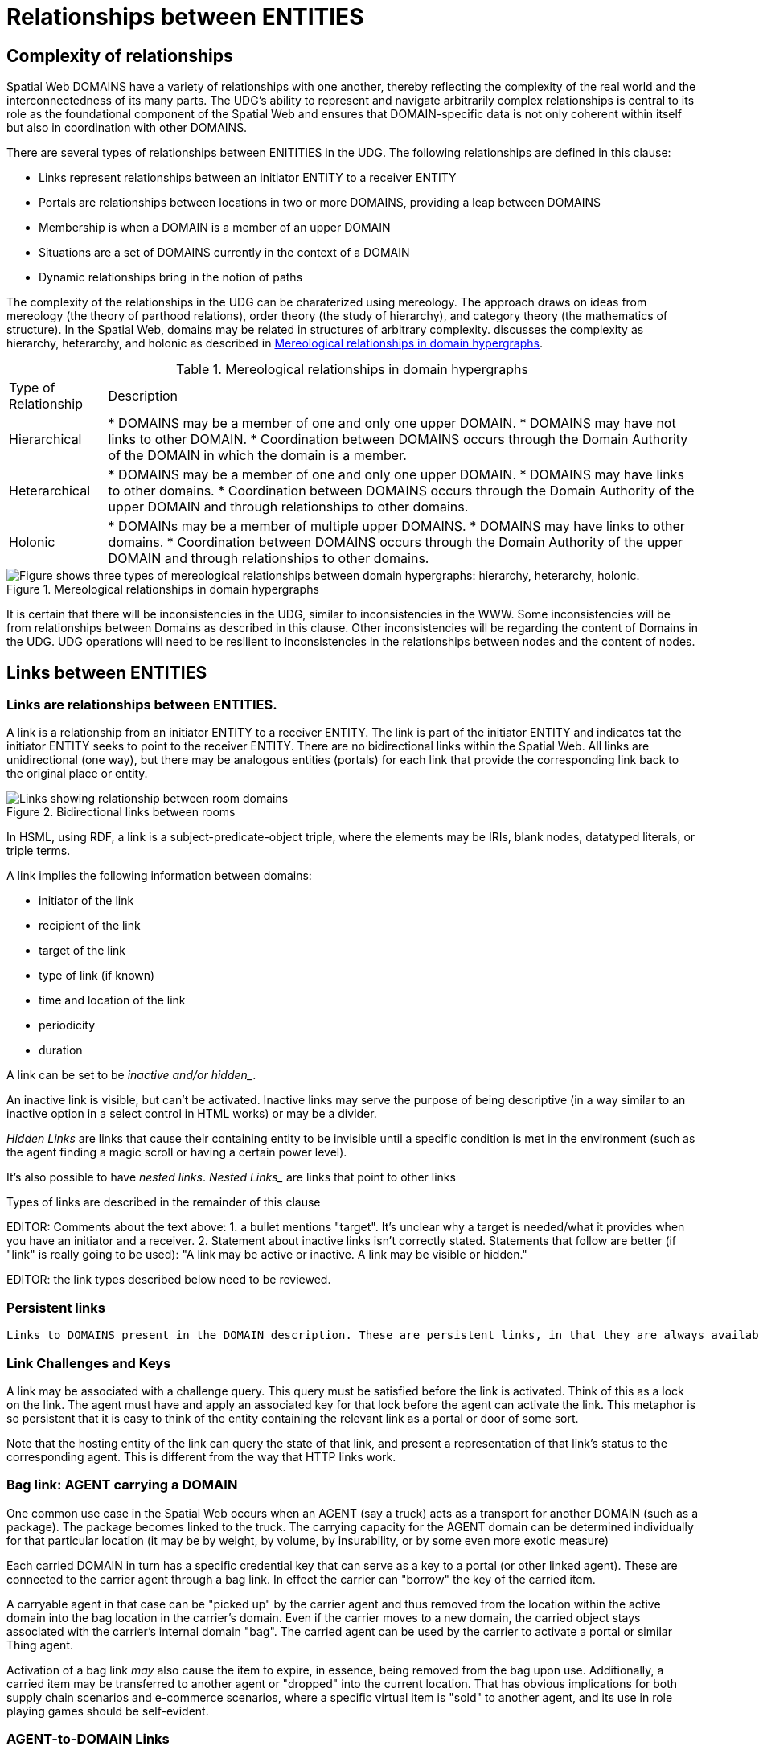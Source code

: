 [[relationships]]
= Relationships between ENTITIES

== Complexity of relationships

Spatial Web DOMAINS have a variety of relationships with one another, thereby reflecting the complexity of the real world and the interconnectedness of its many parts. The UDG's ability to represent and navigate arbitrarily complex relationships is central to its role as the foundational component of the Spatial Web and ensures that DOMAIN-specific data is not only coherent within itself but also in coordination with other DOMAINS.

There are several types of relationships between ENITITIES in the UDG.  The following relationships are defined in this clause: 

 * Links represent relationships between an initiator ENTITY to a receiver ENTITY
 * Portals are relationships between locations in two or more DOMAINS, providing a leap between DOMAINS
 * Membership is when a DOMAIN is a member of an upper DOMAIN
 * Situations are a set of DOMAINS currently in the context of a DOMAIN
 * Dynamic relationships bring in the notion of paths

The complexity of the relationships in the UDG can be charaterized using mereology. The approach draws on ideas from mereology (the theory of parthood relations), order theory (the study of hierarchy), and category theory (the mathematics of structure). In the Spatial Web, domains may be related in structures of arbitrary complexity. discusses the complexity as hierarchy, heterarchy, and holonic as described in <<domain_relationships>>.


[[domain_relationships]]
.Mereological relationships in domain hypergraphs
[%autowidth]
|===
| Type of Relationship | Description
| Hierarchical
| * DOMAINS may be a member of one and only one upper DOMAIN. * DOMAINS may have not links to other DOMAIN.   * Coordination between DOMAINS occurs through the Domain Authority of the DOMAIN in which the domain is a member. 
| Heterarchical
| * DOMAINS may be a member of one and only one upper DOMAIN. * DOMAINS may have links to other domains.  * Coordination between DOMAINS occurs through the Domain Authority of the upper DOMAIN and through relationships to other domains. 
| Holonic
| * DOMAINs may be a member of multiple upper DOMAINS. * DOMAINS may have links to other domains.  * Coordination between DOMAINS occurs through the Domain Authority of the upper DOMAIN and through relationships to other domains.
|===
 

[[domain_relationship_types]]
.Mereological relationships in domain hypergraphs
image::domain_relationship_types.png["Figure shows three types of mereological relationships between domain hypergraphs: hierarchy, heterarchy, holonic."]


It is certain that there will be inconsistencies in the UDG, similar to inconsistencies in the WWW. Some inconsistencies will be from relationships between Domains as described in this clause. Other inconsistencies will be regarding the content of Domains in the UDG.  UDG operations will need to be resilient to inconsistencies in the relationships between nodes and the content of nodes.



[[links]]
== Links between ENTITIES

=== Links are relationships between ENTITIES.

A link is a relationship from an initiator ENTITY to a receiver ENTITY.  The link is part of the initiator ENTITY and indicates tat the initiator ENTITY seeks to point to the receiver ENTITY. There are no bidirectional links within the Spatial Web. All links are unidirectional (one way), but there may be analogous entities (portals) for each link that provide the corresponding link back to the original place or entity.

[[fig-room-to-room]]
.Bidirectional links between rooms
image::room-to-room.png[Links showing relationship between room domains]


// [source,mermaid]
// ----
// graph LR
//    place1[Room 1]
//    place2[Room 2]
//    place1 -->|link to room2| place2
//    place2 -->|link to room1| place1
// ----

In HSML, using RDF, a link is a subject-predicate-object triple, where the elements may be IRIs, blank nodes, datatyped literals, or triple terms.

A link implies the following information between domains:

* initiator of the link
* recipient of the link
* target of the link
* type of link (if known)
* time and location of the link
* periodicity
* duration


A link can be set to be _inactive__ and/or __hidden__. 

An inactive link is visible, but can't be activated. Inactive links may serve the purpose of being descriptive (in a way similar to an inactive option in a select control in HTML works) or may be a divider.

__Hidden Links__ are links that cause their containing entity to be invisible until a specific condition is met in the environment (such as the agent finding a magic scroll or having a certain power level).

It's also possible to have __nested links__.  _Nested Links__ are links that point to other links

Types of links are described in the remainder of this clause

EDITOR: Comments about the text above: 1. a bullet mentions "target". It's unclear why a target is needed/what it provides when you have an initiator and a receiver.  2. Statement about inactive links isn't correctly stated. Statements that follow are better (if "link" is really going to be used): "A link may be active or inactive. A link may be visible or hidden." 

EDITOR: the link types described below need to be reviewed.


=== Persistent links

 Links to DOMAINS present in the DOMAIN description. These are persistent links, in that they are always available to the DOMAIN. 

=== Link Challenges and Keys

A link may be associated with a challenge query. This query must be satisfied before the link is activated. Think of this as a lock on the link. The agent must have and apply an associated key for that lock before the agent can activate the link. This metaphor is so persistent that it is easy to think of the entity containing the relevant link as a portal or door of some sort.

Note that the hosting entity of the link can query the state of that link, and present a representation of that link's status to the corresponding agent. This is different from the way that HTTP links work.

=== Bag link: AGENT carrying a DOMAIN 

One common use case in the Spatial Web occurs when an AGENT (say a truck) acts as a transport for another DOMAIN (such as a package). The package becomes linked to the truck.  The carrying capacity for the AGENT domain can be determined individually for that particular location (it may be by weight, by volume, by insurability, or by some even more exotic measure)

Each carried DOMAIN in turn has a specific credential key that can serve as a key to a portal (or other linked agent). These are connected to the carrier agent through a bag link. In effect the carrier can "borrow" the key of the carried item.

A carryable agent in that case can be "picked up" by the carrier agent and thus removed from the location within the active domain into the bag location in the carrier's domain. Even if the carrier moves to a new domain, the carried object stays associated with the carrier's internal domain "bag". The carried agent can be used by the carrier to activate a portal or similar Thing agent.

Activation of a bag link _may_ also cause the item to expire, in essence, being removed from the bag upon use. Additionally, a
carried item may be transferred to another agent or "dropped" into the current location. That has obvious implications for both supply chain scenarios and e-commerce scenarios, where a specific virtual item is "sold" to another agent, and its use in role playing games should be self-evident.

=== AGENT-to-DOMAIN Links

A use case is connecting one agent that is in effect a camera (a sensor array) with another agent that is a display or monitor. 

This could also be used to monitor the value of a given set of properties such as position, temperature, funds, or emotional state. Since in many cases, these values may be computed rather than intrinsic, this provides a light-weight mechanism for determining relevant state without needing to know the internal mechanisms for that agent.


== Portals

A __portal__ connects spaces as defined in <<IEEE_2874_2025, Spatial Web clause 6.2.3.7.2. Connecting spaces>>.   By identifying  sets of locations in hyperspace that connect two domains, a portal between the domains is created as a relationship between the domains.  A portal need not be binary; it could be mutiple sets of points to define an n-ary portal.  

Portals are defined using sets of points in spaces.  The sets of points might also be the locations of several domains. For example, a portal defined by locations on each side of a doorway also defines the connection of room DOMAINS which share the doorway.

A portal may be used by an AGENT to move between spaces.  The path of the agent uses the portal to move from one location to another and between domains. Such links are topological, in that such links are not necessarily dependent upon contiguity or geometry.

Portals access may be constrained by the requirement that the initiating agent has access to a cryptographic key in order to activate the portal. Such keys may be associated with dedicated agents in a Bag relationship.

A landing place is a place within a domain that is used to indicate where a given agent is placed (lands) when entering a domain without an explicit link to a place. This can be thought of as the "home" of the domain, and is indicated as a property of the domain. This corresponds roughly with the top of an HTML page when it is rendered.

Typically portals will take you from a place to another place, but it is possible to link to other entities. Such links will take you to the location of that entity. For instance, if you wanted to join a party (an link:aggregations.md[aggregation]), then you could use the SWID of that aggregation to take you to where that party is located, even if that party moves around. See <<links,Links>> for more details.

EDITOR: The OMA3 Inter-World Portaling System (IWPS) draft standard may be relevant for Spatial Web.  IWPS presents a framework for digital interoperability, acting as the 3D equivalent to a web hyperlink, linking users to various virtual worlds. The IWPS standard enables users to move between applications, even on different devices, effectively serving as a generic application launcher. 


== Membership in a DOMAIN

=== DOMAIN as a container of DOMAINS

A DOMAIN is a holon: it is both a unit and a composition.  As a unit or system, a DOMAIN performs functions that are only achievable as a collective whole.  As a composition, a DOMAIN contains parts which are subject to conditions on the parts enforced by the overall DOMAIN.  An AGENT is an excellent example of a DOMAIN as a system or organism.  In this clause we focus on the DOMAIN as a composition.

Membership in a DOMAIN is type of credential granted by the Domain Authority of the upper domain to the member domain.  The credential provides the evidence of the claim that a DOMAIN is a member of an upper DOMAIN.

Membership in DOMAINS may be a multi-layer hierarchy: a DOMAIN maybe included in a DOMAIN which in turn is included in a DOMAIN. 

As a holarchy, the membership relationship allows for a DOMAIN to be a member of more than one DOMAIN.

Movement of a DOMAIN in and out of membership in an upper DOMAIN is allowed as specified in the membership agreement of the DOMAIN.

=== Obligations on DOMAIN members.

DOMAINS define norms, obligations and laws which the member DOMAINS must adhere with.  Enforcement of the domain obligations is a function of the domain authority which manages the upper DOMAIN.

=== DOMAIN location

A DOMAIN will typically have a location in hyperspace.  The location may be a single point or it may be a more complex geometry, e.g., polygon, sphere, etc.

A DOMAIN location may be with in an upper Domain location.  The DOMAIN may include sub-domains contained within the DOMAIN location.  For instance, a given planet domain may have multiple locations that represent the countries of that planet. 


== SITUATIONS

For the purposes of defining context, the SITUATION relationship is defined.  Typically the SITUATION is a dynamically changing relationship. 

A SITUATION relationship is a relationship ENTITY comprised of all DOMAINS that can be perceived and reasoned about by an AGENT <<IEEE_2874-2025, Spatial Web clause 6.6.4.>>.  Situation is to be understood as defined in [IEEE_7007_2021]: a situation is an entity comprised of participating entities and relationships that represent the limited parts of reality that can be perceived and reasoned about by agents.

A DOMAIN, in particular an AGENT, can create a SITUATION at any given momenent in time.  This may include determining the visible, nearby DOMAINS and deleting DOMAINS no longer of interest. A SITUATION may be composed of

* Location in Hyperspace
* Links to other DOMAINS that are currently active
* Membership in DOMAINS that are currently relevant
* Current presence of the AGENT within a DOMAIN which it may not be a member
* Awareness (e.g., via query) of nearby DOMAINS of interest to the AGENT with which it may not have any current relationship.



== Dynamic relationships - paths

=== Updating relationships with time and activity

An ACTIVITY is a partially ordered set of changes effected by an AGENT.  An ACTIVITY may affect the relationships for a DOMAIN including adding or deleting links, joining or leaving membership in a DOMAIN, and/or, affecting the member ENTITIES of a SITUATION.

An AGENT may move between DOMAINS.  An AGENT may be present in a DOMAIN without being a member.  The AGENT may be present in a DOMAIN and then move to another DOMAIN.  


=== Constrained paths for change

EDITOR: are paths between domains constrained?  The following text addressing constrained movement as paths needs to be reviewed.

To go from one location to another, an AGENT has to traverse a path.

Note that there are two distinct actions that can be taken, selection and path traversal. If a location can be __selected__, it identifies that location as being part of an active set of location. If it is __activated__, then the path is traversed as described above.

A ___portal___ that is applied to a given path (styled as a door or other kind of portal), that causes the activating agent (such as a player character in a game) to move to a different, specified location:

[[links-game-example]]
.Example of relationships between entities
image::links-game-example.png[example of link between entities]


// [source,mermaid]
// ----
// graph LR
//     portal1-1[fa:fa-door-open<br><b>Agent</b><br>Portal]:::agent
//     pc1-1[fa:fa-chess-pawn<br><b>Agent</b><br>Player Character]:::agent
//     room1-1[fa:fa-map-marker-alt<br><b>Place</b><br>Room 1]:::place
//     room2-1[fa:fa-map-marker-alt<br><b>Place</b><br>Room 2]:::place
//     activity1-1[fa:fa-bolt <br><b>Activity</b><br>Transfer Agent]:::activity
//     credential1-1[fa:fa-wallet <br><b>Credential</b><br>Traversal Document]:::credential
//     link1-1[fa:fa-link<br><b>Link</b><br>Link]:::swlink
//     link1-1 -->|initiating agent| pc1-1
//     link1-1 -->|targeted agent| pc1-1
//     link1-1 -->|from| room1-1
//     link1-1 -->|to| room2-1
//     link1-1 -->|has activity| activity1-1
//     link1-1 -->|requires credential| credential1-1
//     portal1-1 -->|has link| link1-1
//     pc1-1 -->|has credential| credential1-1
//
//  classDef swlink fill:orange
//  classDef agent fill:lightBlue
//  classDef place fill:lightGreen
//  classDef activity fill:yellow
//  classDef credential fill:ivory
// ----


For an AGENT to traverse a path means moving from one location to another following a particular path of intervening locations. This approach is straightforward and especially conducive to optimization of path traversals to minimize energy expenditure, though as the number of locations goes up, so too does the complexity of such computations.

In the real world, of course, we do not hop from location to location but move in a continuous fashion, and a robot or physical twin has to determine the "how" of traversal. Typically, this process lives in the interface between the virtual and physical twin.

In general, this information may be stored in metadata that is associated with the link, but that is outside of the scope of the spatial web. For instance, a robot needs to move from the bottom of a hill to the top of a hill along a road. The link may indicate characteristics of the hill - its inclination in particular - but from the standpoint of the Spatial Web, this slope is a challenge that has to be met prior to achieving the key to allow the transition from one location (the bottom of the hill) to another (the top of the hill).

In this case, the path challenge would be to solve a physics problem - is the weight of the robot, the power of the motor, and the inclination of the slope sufficient to reach the top, and are there any routes (sequences of locations) that the robot can take if the slope is too challenging? If the problem is solved, then the robot goes ahead with the selected route, otherwise, the lock remains locked.

For a sufficient large hyperspace, the mesh of potential paths can more closely represent a curve. For instance, the road may be treated as a space with a fairly high density of hexes, and rather than trying to tackle the road head-on in a linear fashion, it ascends the road as a series of switchbacks (much like a sailboat tacking against the wind).

[[fig-tacking]]
.Tacking as movement in a cellular space
image::tacking.png[Tacking]

In the case where there is a physical twin bound to an agent, the path remains active until the physical twin indicates it has successfully completed the task, at which point it may update the SITUATION associated with the agent with physical coordinates that can be translated back into tiling.

This means that in general the physical location of a tile will typically be its centrum, unless this is specifically overrriden with a centrum property.

This analogy also corresponds with non-Hilbert spaces, such as heat/pressure state regimes. In this case, the tiles represent specific regimes of behavior for the system, as the agent (or token) moves from one such state to the next. In the real world, these transitions are usually analog and may be subtle, but modeling these as a state diagram can be useful:


[[fig-ice-steam-plasma]]
.Transitions of state between ice, steam, plasma
image::ice-steam-plasma.png[Transitions of state between ice, steam, plasma]

// [source,mermaid]
// ----
// ---
// config:
//    layout: elk
// ---
// graph LR
//    perovskite[Perovskite]
//    ice[Ice]
//    liquidWater[Liquid Water]
//    steam[Steam]
//    plasma[Plasma]
//    perovskite <--> ice <-->liquidWater <--> steam <--> plasma
//    ice <--> steam
// ----

The agent's position across the hyperspace of locations indicates what state the agent is in, where the agent can be seen as a marker for the current state.

== Requirements and recommendations

TBD